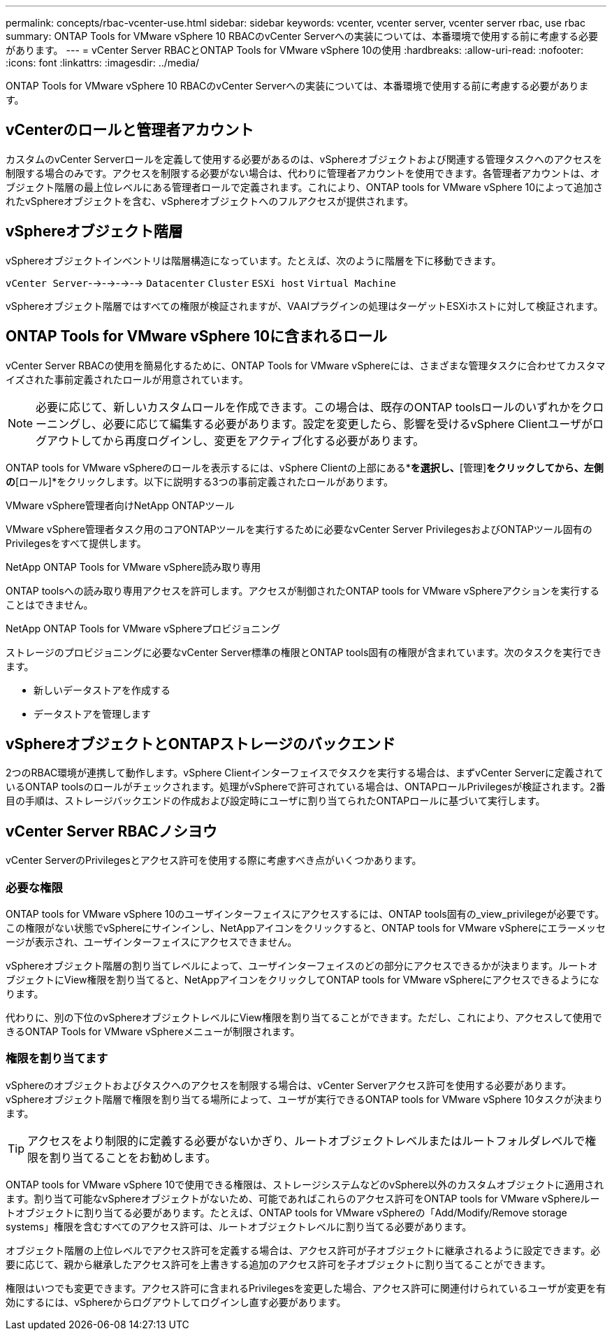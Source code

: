 ---
permalink: concepts/rbac-vcenter-use.html 
sidebar: sidebar 
keywords: vcenter, vcenter server, vcenter server rbac, use rbac 
summary: ONTAP Tools for VMware vSphere 10 RBACのvCenter Serverへの実装については、本番環境で使用する前に考慮する必要があります。 
---
= vCenter Server RBACとONTAP Tools for VMware vSphere 10の使用
:hardbreaks:
:allow-uri-read: 
:nofooter: 
:icons: font
:linkattrs: 
:imagesdir: ../media/


[role="lead"]
ONTAP Tools for VMware vSphere 10 RBACのvCenter Serverへの実装については、本番環境で使用する前に考慮する必要があります。



== vCenterのロールと管理者アカウント

カスタムのvCenter Serverロールを定義して使用する必要があるのは、vSphereオブジェクトおよび関連する管理タスクへのアクセスを制限する場合のみです。アクセスを制限する必要がない場合は、代わりに管理者アカウントを使用できます。各管理者アカウントは、オブジェクト階層の最上位レベルにある管理者ロールで定義されます。これにより、ONTAP tools for VMware vSphere 10によって追加されたvSphereオブジェクトを含む、vSphereオブジェクトへのフルアクセスが提供されます。



== vSphereオブジェクト階層

vSphereオブジェクトインベントリは階層構造になっています。たとえば、次のように階層を下に移動できます。

`vCenter Server`-->-->-->--> `Datacenter` `Cluster` `ESXi host` `Virtual Machine`

vSphereオブジェクト階層ではすべての権限が検証されますが、VAAIプラグインの処理はターゲットESXiホストに対して検証されます。



== ONTAP Tools for VMware vSphere 10に含まれるロール

vCenter Server RBACの使用を簡易化するために、ONTAP Tools for VMware vSphereには、さまざまな管理タスクに合わせてカスタマイズされた事前定義されたロールが用意されています。


NOTE: 必要に応じて、新しいカスタムロールを作成できます。この場合は、既存のONTAP toolsロールのいずれかをクローニングし、必要に応じて編集する必要があります。設定を変更したら、影響を受けるvSphere Clientユーザがログアウトしてから再度ログインし、変更をアクティブ化する必要があります。

ONTAP tools for VMware vSphereのロールを表示するには、vSphere Clientの上部にある*[メニュー]*を選択し、*[管理]*をクリックしてから、左側の*[ロール]*をクリックします。以下に説明する3つの事前定義されたロールがあります。

.VMware vSphere管理者向けNetApp ONTAPツール
VMware vSphere管理者タスク用のコアONTAPツールを実行するために必要なvCenter Server PrivilegesおよびONTAPツール固有のPrivilegesをすべて提供します。

.NetApp ONTAP Tools for VMware vSphere読み取り専用
ONTAP toolsへの読み取り専用アクセスを許可します。アクセスが制御されたONTAP tools for VMware vSphereアクションを実行することはできません。

.NetApp ONTAP Tools for VMware vSphereプロビジョニング
ストレージのプロビジョニングに必要なvCenter Server標準の権限とONTAP tools固有の権限が含まれています。次のタスクを実行できます。

* 新しいデータストアを作成する
* データストアを管理します




== vSphereオブジェクトとONTAPストレージのバックエンド

2つのRBAC環境が連携して動作します。vSphere Clientインターフェイスでタスクを実行する場合は、まずvCenter Serverに定義されているONTAP toolsのロールがチェックされます。処理がvSphereで許可されている場合は、ONTAPロールPrivilegesが検証されます。2番目の手順は、ストレージバックエンドの作成および設定時にユーザに割り当てられたONTAPロールに基づいて実行します。



== vCenter Server RBACノシヨウ

vCenter ServerのPrivilegesとアクセス許可を使用する際に考慮すべき点がいくつかあります。



=== 必要な権限

ONTAP tools for VMware vSphere 10のユーザインターフェイスにアクセスするには、ONTAP tools固有の_view_privilegeが必要です。この権限がない状態でvSphereにサインインし、NetAppアイコンをクリックすると、ONTAP tools for VMware vSphereにエラーメッセージが表示され、ユーザインターフェイスにアクセスできません。

vSphereオブジェクト階層の割り当てレベルによって、ユーザインターフェイスのどの部分にアクセスできるかが決まります。ルートオブジェクトにView権限を割り当てると、NetAppアイコンをクリックしてONTAP tools for VMware vSphereにアクセスできるようになります。

代わりに、別の下位のvSphereオブジェクトレベルにView権限を割り当てることができます。ただし、これにより、アクセスして使用できるONTAP Tools for VMware vSphereメニューが制限されます。



=== 権限を割り当てます

vSphereのオブジェクトおよびタスクへのアクセスを制限する場合は、vCenter Serverアクセス許可を使用する必要があります。vSphereオブジェクト階層で権限を割り当てる場所によって、ユーザが実行できるONTAP tools for VMware vSphere 10タスクが決まります。


TIP: アクセスをより制限的に定義する必要がないかぎり、ルートオブジェクトレベルまたはルートフォルダレベルで権限を割り当てることをお勧めします。

ONTAP tools for VMware vSphere 10で使用できる権限は、ストレージシステムなどのvSphere以外のカスタムオブジェクトに適用されます。割り当て可能なvSphereオブジェクトがないため、可能であればこれらのアクセス許可をONTAP tools for VMware vSphereルートオブジェクトに割り当てる必要があります。たとえば、ONTAP tools for VMware vSphereの「Add/Modify/Remove storage systems」権限を含むすべてのアクセス許可は、ルートオブジェクトレベルに割り当てる必要があります。

オブジェクト階層の上位レベルでアクセス許可を定義する場合は、アクセス許可が子オブジェクトに継承されるように設定できます。必要に応じて、親から継承したアクセス許可を上書きする追加のアクセス許可を子オブジェクトに割り当てることができます。

権限はいつでも変更できます。アクセス許可に含まれるPrivilegesを変更した場合、アクセス許可に関連付けられているユーザが変更を有効にするには、vSphereからログアウトしてログインし直す必要があります。
